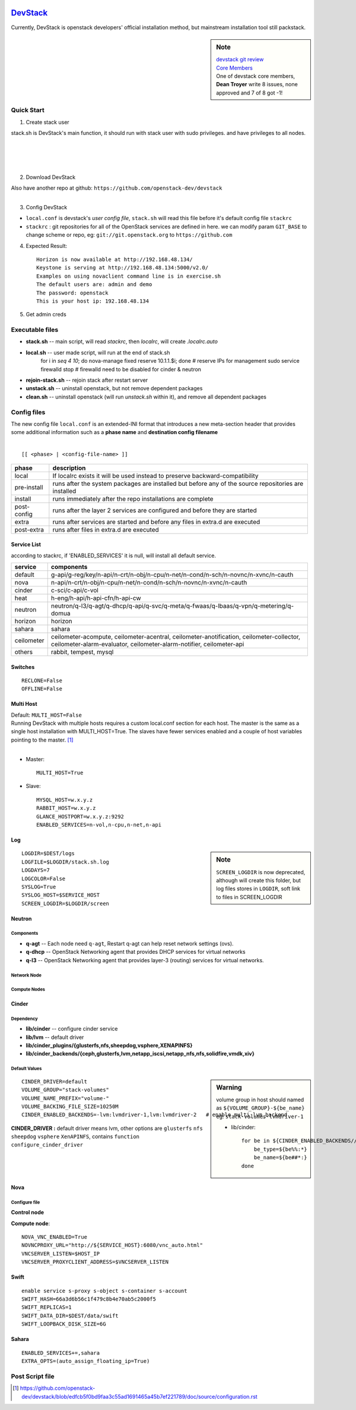 .. image:: images/devstack.png
    :align: right

===================================================================
`DevStack <http://git.openstack.org/cgit/openstack-dev/devstack/>`_
===================================================================


Currently, DevStack is openstack developers' official installation method, but mainstream installation tool still packstack.

.. sidebar:: Note


    | `devstack git review <https://review.openstack.org/gitweb?p=openstack-dev/devstack.git;a=summary>`_    
    | `Core Members <https://review.openstack.org/#/admin/groups/50,members>`_
    | One of devstack core members, **Dean Troyer** write 8 issues, none approved and 7 of 8 got -1!


Quick Start
===========


1. Create stack user

| stack.sh is DevStack's main function, it should run with stack user with sudo privileges. and have privileges to all nodes.
|
|
|
|

.. code-block:: bash
    :linenos:

    groupadd stack
    useradd -g stack -s /bin/bash -d /opt/stack -m stack
    echo "stack ALL=(ALL) NOPASSWD: ALL" >> /etc/sudoers
    su - stack
    ssh-keygen -t rsa -P ''
    ssh-copy-id localhost

2. Download DevStack

.. code-block:: bash
    :linenos:

    git clone https://git.openstack.org/openstack-dev/devstack
    cd devstack

| Also have another repo at github:   ``https://github.com/openstack-dev/devstack``
|


3. Config DevStack

- ``local.conf`` is devstack's *user config file*, ``stack.sh`` will read this file before it's default config file ``stackrc``
- ``stackrc`` : git repositories for all of the OpenStack services are defined in here. we can modify param ``GIT_BASE`` to change scheme or repo, eg: ``git://git.openstack.org`` to ``https://github.com``



4. Expected Result::

    Horizon is now available at http://192.168.48.134/ 
    Keystone is serving at http://192.168.48.134:5000/v2.0/
    Examples on using novaclient command line is in exercise.sh
    The default users are: admin and demo
    The password: openstack
    This is your host ip: 192.168.48.134

5. Get admin creds
   
.. code-block:: bash
    :linenos:

    . openrc admin admin
    . openrc demo demo

Executable files
================

* **stack.sh** -- main script, will read *stackrc*, then *localrc*, will create *.localrc.auto*
* **local.sh** -- user made script, will run at the end of stack.sh
    for i in `seq 4 10`; do nova-manage fixed reserve 10.1.1.$i; done   # reserve IPs for management
    sudo service firewalld stop   # firewalld need to be disabled for cinder & neutron
* **rejoin-stack.sh** -- rejoin stack after restart server
* **unstack.sh** -- uninstall openstack, but not remove dependent packages
* **clean.sh** -- uninstall openstack (will run *unstack.sh* within it), and remove all dependent packages

Config files
============

| The new config file ``local.conf`` is an extended-INI format that introduces a new meta-section header that provides some additional information such as a **phase name** and **destination config filename**
|

::

    [[ <phase> | <config-file-name> ]]

============= ================
phase         description  
============= ================
local         If localrc exists it will be used instead to preserve backward-compatibility
pre-install   runs after the system packages are installed but before any of the source repositories are installed
install       runs immediately after the repo installations are complete
post-config   runs after the layer 2 services are configured and before they are started
extra         runs after services are started and before any files in extra.d are executed
post-extra    runs after files in extra.d are executed
============= ================





Service List
------------
  
according to stackrc, if 'ENABLED_SERVICES' it is null, will install all default service.

=========== ====================
service     components
=========== ====================
default     g-api/g-reg/key/n-api/n-crt/n-obj/n-cpu/n-net/n-cond/n-sch/n-novnc/n-xvnc/n-cauth
nova        n-api/n-crt/n-obj/n-cpu/n-net/n-cond/n-sch/n-novnc/n-xvnc/n-cauth
cinder      c-sci/c-api/c-vol
heat        h-eng/h-api/h-api-cfn/h-api-cw
neutron     neutron/q-l3/q-agt/q-dhcp/q-api/q-svc/q-meta/q-fwaas/q-lbaas/q-vpn/q-metering/q-domua
horizon     horizon
sahara      sahara
ceilometer  ceilometer-acompute, ceilometer-acentral, ceilometer-anotification, ceilometer-collector, ceilometer-alarm-evaluator, ceilometer-alarm-notifier, ceilometer-api
others      rabbit, tempest, mysql
=========== ====================


Switches
--------

::

    RECLONE=False
    OFFLINE=False


Multi Host
----------

| Default: ``MULTI_HOST=False``
| Running DevStack with multiple hosts requires a custom local.conf section for each host. The master is the same as a single host installation with MULTI_HOST=True. The slaves have fewer services enabled and a couple of host variables pointing to the master. [#]_
|

- Master::

    MULTI_HOST=True

- Slave::

    MYSQL_HOST=w.x.y.z
    RABBIT_HOST=w.x.y.z
    GLANCE_HOSTPORT=w.x.y.z:9292
    ENABLED_SERVICES=n-vol,n-cpu,n-net,n-api



Log
---

.. sidebar:: Note

    ``SCREEN_LOGDIR`` is now deprecated, although will create this folder, but log files stores in ``LOGDIR``, soft link to files in SCREEN_LOGDIR

::

    LOGDIR=$DEST/logs
    LOGFILE=$LOGDIR/stack.sh.log
    LOGDAYS=7
    LOGCOLOR=False
    SYSLOG=True
    SYSLOG_HOST=$SERVICE_HOST
    SCREEN_LOGDIR=$LOGDIR/screen

Neutron
-------

Components
^^^^^^^^^^

* **q-agt** -- Each node need ``q-agt``, Restart q-agt can help reset network settings (ovs).
* **q-dhcp** -- OpenStack Networking agent that provides DHCP services for virtual networks
* **q-l3** -- OpenStack Networking agent that provides layer-3 (routing) services for virtual networks.



Network Node
^^^^^^^^^^^^

Compute Nodes
^^^^^^^^^^^^^


Cinder
------

Dependency
^^^^^^^^^^

- **lib/cinder** -- configure cinder service
- **lib/lvm** -- default driver
- **lib/cinder_plugins/{glusterfs,nfs,sheepdog,vsphere,XENAPINFS}**
- **lib/cinder_backends/{ceph,glusterfs,lvm,netapp_iscsi,netapp_nfs,nfs,solidfire,vmdk,xiv}**

Default Values
^^^^^^^^^^^^^^

.. sidebar:: Warning

    volume group in host should named as ``${VOLUME_GROUP}-${be_name}``
    eg: ``stack-volumes-lvmdriver-1``

    * lib/cinder::

        for be in ${CINDER_ENABLED_BACKENDS//,/ }; do
            be_type=${be%%:*}
            be_name=${be##*:}
        done


::

    CINDER_DRIVER=default
    VOLUME_GROUP="stack-volumes"
    VOLUME_NAME_PREFIX="volume-"
    VOLUME_BACKING_FILE_SIZE=10250M
    CINDER_ENABLED_BACKENDS=-lvm:lvmdriver-1,lvm:lvmdriver-2   # enable multi_lvm_backend

**CINDER_DRIVER :** default driver means lvm, other options are ``glusterfs`` ``nfs`` ``sheepdog`` ``vsphere`` ``XenAPINFS``, contains ``function configure_cinder_driver``

Nova
----

Configure file
^^^^^^^^^^^^^^

**Control node**


**Compute node**::

    NOVA_VNC_ENABLED=True
    NOVNCPROXY_URL="http://${SERVICE_HOST}:6080/vnc_auto.html"
    VNCSERVER_LISTEN=$HOST_IP
    VNCSERVER_PROXYCLIENT_ADDRESS=$VNCSERVER_LISTEN

Swift
-----

::

    enable service s-proxy s-object s-container s-account
    SWIFT_HASH=66a3d6b56c1f479c8b4e70ab5c2000f5
    SWIFT_REPLICAS=1
    SWIFT_DATA_DIR=$DEST/data/swift
    SWIFT_LOOPBACK_DISK_SIZE=6G

Sahara
------

::

    ENABLED_SERVICES+=,sahara
    EXTRA_OPTS=(auto_assign_floating_ip=True)

Post Script file
================

.. [#] https://github.com/openstack-dev/devstack/blob/edfcb5f0bd9faa3c55ad1691465a45b7ef221789/doc/source/configuration.rst
